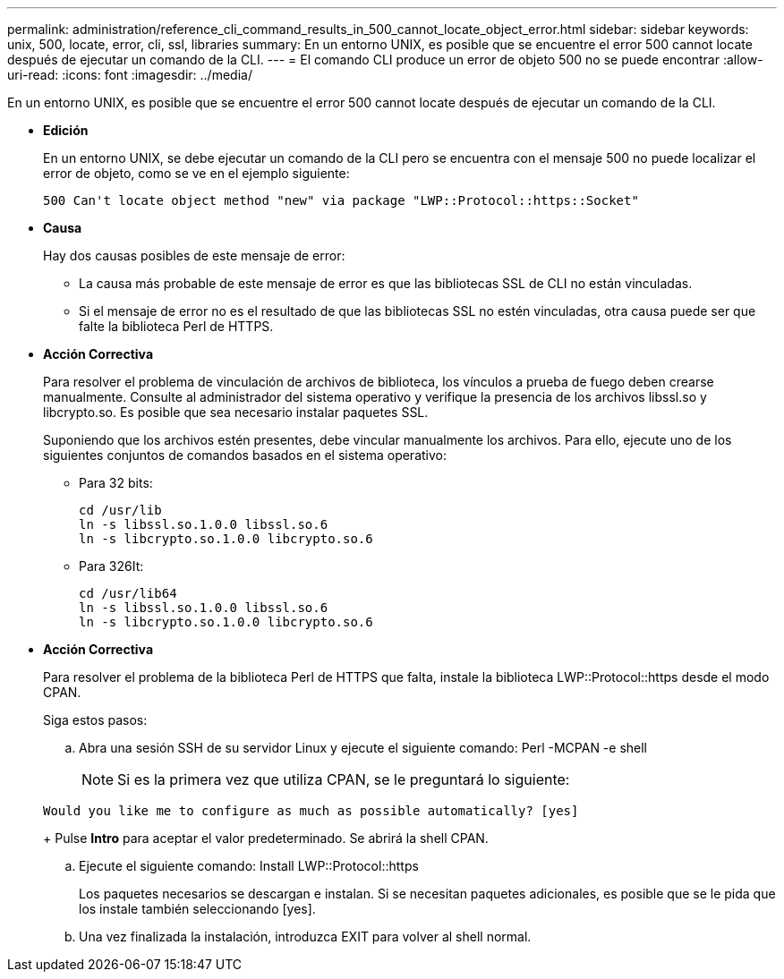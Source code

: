 ---
permalink: administration/reference_cli_command_results_in_500_cannot_locate_object_error.html 
sidebar: sidebar 
keywords: unix, 500, locate, error, cli, ssl, libraries 
summary: En un entorno UNIX, es posible que se encuentre el error 500 cannot locate después de ejecutar un comando de la CLI. 
---
= El comando CLI produce un error de objeto 500 no se puede encontrar
:allow-uri-read: 
:icons: font
:imagesdir: ../media/


[role="lead"]
En un entorno UNIX, es posible que se encuentre el error 500 cannot locate después de ejecutar un comando de la CLI.

* *Edición*
+
En un entorno UNIX, se debe ejecutar un comando de la CLI pero se encuentra con el mensaje 500 no puede localizar el error de objeto, como se ve en el ejemplo siguiente:

+
[listing]
----
500 Can't locate object method "new" via package "LWP::Protocol::https::Socket"
----
* *Causa*
+
Hay dos causas posibles de este mensaje de error:

+
** La causa más probable de este mensaje de error es que las bibliotecas SSL de CLI no están vinculadas.
** Si el mensaje de error no es el resultado de que las bibliotecas SSL no estén vinculadas, otra causa puede ser que falte la biblioteca Perl de HTTPS.


* *Acción Correctiva*
+
Para resolver el problema de vinculación de archivos de biblioteca, los vínculos a prueba de fuego deben crearse manualmente. Consulte al administrador del sistema operativo y verifique la presencia de los archivos libssl.so y libcrypto.so. Es posible que sea necesario instalar paquetes SSL.

+
Suponiendo que los archivos estén presentes, debe vincular manualmente los archivos. Para ello, ejecute uno de los siguientes conjuntos de comandos basados en el sistema operativo:

+
** Para 32 bits:
+
[listing]
----
cd /usr/lib
ln -s libssl.so.1.0.0 libssl.so.6
ln -s libcrypto.so.1.0.0 libcrypto.so.6
----
** Para 326It:
+
[listing]
----
cd /usr/lib64
ln -s libssl.so.1.0.0 libssl.so.6
ln -s libcrypto.so.1.0.0 libcrypto.so.6
----


* *Acción Correctiva*
+
Para resolver el problema de la biblioteca Perl de HTTPS que falta, instale la biblioteca LWP::Protocol::https desde el modo CPAN.

+
Siga estos pasos:

+
.. Abra una sesión SSH de su servidor Linux y ejecute el siguiente comando: Perl -MCPAN -e shell
+

NOTE: Si es la primera vez que utiliza CPAN, se le preguntará lo siguiente:

+
[listing]
----
Would you like me to configure as much as possible automatically? [yes]
----
+
Pulse *Intro* para aceptar el valor predeterminado. Se abrirá la shell CPAN.

.. Ejecute el siguiente comando: Install LWP::Protocol::https
+
Los paquetes necesarios se descargan e instalan. Si se necesitan paquetes adicionales, es posible que se le pida que los instale también seleccionando [yes].

.. Una vez finalizada la instalación, introduzca EXIT para volver al shell normal.




